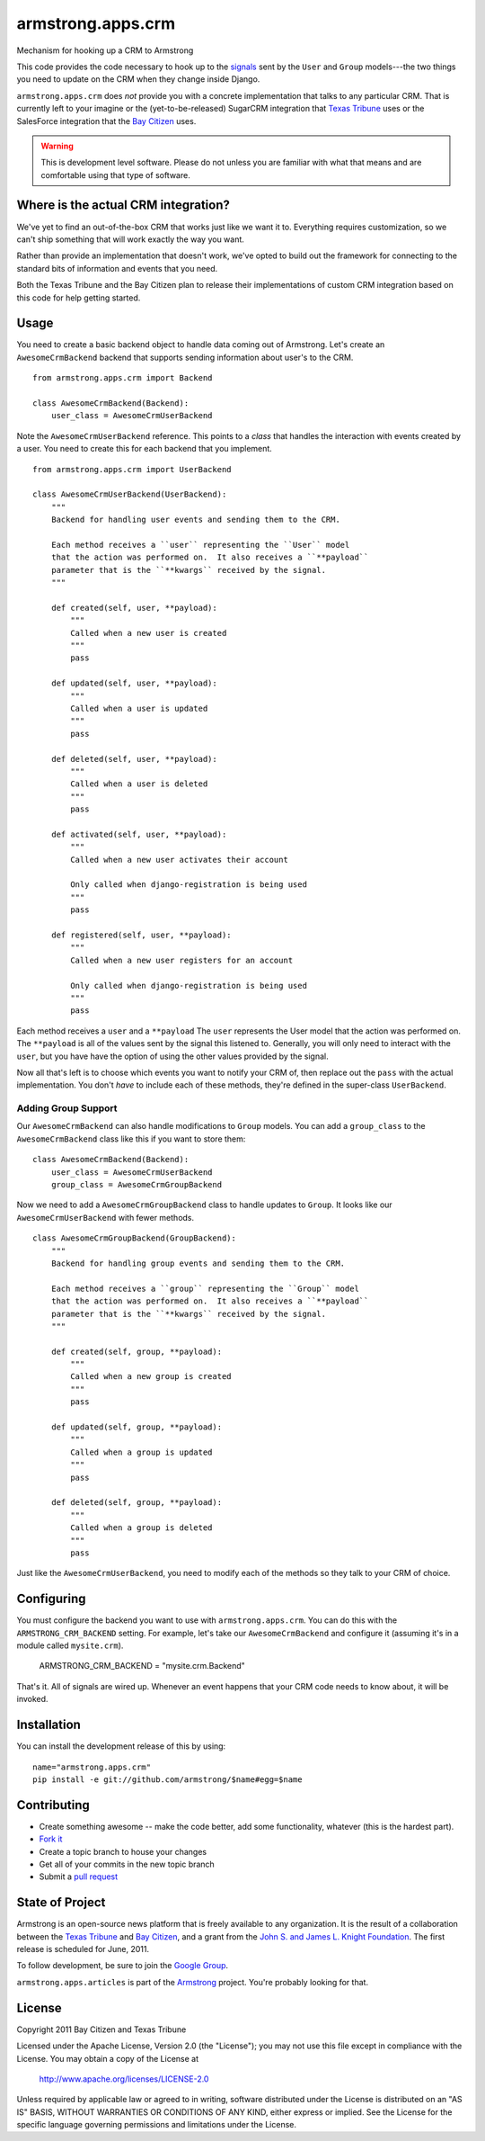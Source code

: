 armstrong.apps.crm
==================
Mechanism for hooking up a CRM to Armstrong

This code provides the code necessary to hook up to the `signals`_ sent by the ``User`` and ``Group`` models---the two things you need to update on the CRM when they change inside Django.

``armstrong.apps.crm`` does *not* provide you with a concrete implementation that talks to any particular CRM.  That is currently left to your imagine or the (yet-to-be-released) SugarCRM integration that `Texas Tribune`_ uses or the SalesForce integration that the `Bay Citizen`_ uses.

.. warning:: This is development level software.  Please do not unless you are
             familiar with what that means and are comfortable using that type
             of software.

.. _signals: https://docs.djangoproject.com/en/1.3/topics/signals/


Where is the actual CRM integration?
------------------------------------
We've yet to find an out-of-the-box CRM that works just like we want it to.
Everything requires customization, so we can't ship something that will work
exactly the way you want.

Rather than provide an implementation that doesn't work, we've opted to build
out the framework for connecting to the standard bits of information and
events that you need.

Both the Texas Tribune and the Bay Citizen plan to release their
implementations of custom CRM integration based on this code for help getting
started.


Usage
-----
You need to create a basic backend object to handle data coming out of
Armstrong.  Let's create an ``AwesomeCrmBackend`` backend that supports
sending information about user's to the CRM.

::

    from armstrong.apps.crm import Backend

    class AwesomeCrmBackend(Backend):
        user_class = AwesomeCrmUserBackend

Note the ``AwesomeCrmUserBackend`` reference.  This points to a *class* that
handles the interaction with events created by a user.  You need to create
this for each backend that you implement.

::

    from armstrong.apps.crm import UserBackend

    class AwesomeCrmUserBackend(UserBackend):
        """
        Backend for handling user events and sending them to the CRM.

        Each method receives a ``user`` representing the ``User`` model
        that the action was performed on.  It also receives a ``**payload``
        parameter that is the ``**kwargs`` received by the signal.
        """

        def created(self, user, **payload):
            """
            Called when a new user is created
            """
            pass

        def updated(self, user, **payload):
            """
            Called when a user is updated
            """
            pass

        def deleted(self, user, **payload):
            """
            Called when a user is deleted
            """
            pass

        def activated(self, user, **payload):
            """
            Called when a new user activates their account

            Only called when django-registration is being used
            """
            pass

        def registered(self, user, **payload):
            """
            Called when a new user registers for an account

            Only called when django-registration is being used
            """
            pass


Each method receives a ``user`` and a ``**payload``  The ``user`` represents the
User model that the action was performed on.  The ``**payload`` is all of the
values sent by the signal this listened to.  Generally, you will only need to
interact with the ``user``, but you have have the option of using the other
values provided by the signal.

Now all that's left is to choose which events you want to notify your CRM of,
then replace out the ``pass`` with the actual implementation.  You don't *have*
to include each of these methods, they're defined in the super-class
``UserBackend``.


Adding Group Support
""""""""""""""""""""
Our ``AwesomeCrmBackend`` can also handle modifications to ``Group`` models.
You can add a ``group_class`` to the ``AwesomeCrmBackend`` class like this if
you want to store them:

::

    class AwesomeCrmBackend(Backend):
        user_class = AwesomeCrmUserBackend
        group_class = AwesomeCrmGroupBackend

Now we need to add a ``AwesomeCrmGroupBackend`` class to handle updates to
``Group``.  It looks like our ``AwesomeCrmUserBackend`` with fewer methods.

::

    class AwesomeCrmGroupBackend(GroupBackend):
        """
        Backend for handling group events and sending them to the CRM.

        Each method receives a ``group`` representing the ``Group`` model
        that the action was performed on.  It also receives a ``**payload``
        parameter that is the ``**kwargs`` received by the signal.
        """

        def created(self, group, **payload):
            """
            Called when a new group is created
            """
            pass

        def updated(self, group, **payload):
            """
            Called when a group is updated
            """
            pass

        def deleted(self, group, **payload):
            """
            Called when a group is deleted
            """
            pass

Just like the ``AwesomeCrmUserBackend``, you need to modify each of the methods
so they talk to your CRM of choice.


Configuring
-----------
You must configure the backend you want to use with ``armstrong.apps.crm``.
You can do this with the ``ARMSTRONG_CRM_BACKEND`` setting.  For example, let's
take our ``AwesomeCrmBackend`` and configure it (assuming it's in a module
called ``mysite.crm``).

    ARMSTRONG_CRM_BACKEND = "mysite.crm.Backend"

That's it.  All of signals are wired up.  Whenever an event happens that your
CRM code needs to know about, it will be invoked.


Installation
------------

You can install the development release of this by using::

    name="armstrong.apps.crm"
    pip install -e git://github.com/armstrong/$name#egg=$name


Contributing
------------

* Create something awesome -- make the code better, add some functionality,
  whatever (this is the hardest part).
* `Fork it`_
* Create a topic branch to house your changes
* Get all of your commits in the new topic branch
* Submit a `pull request`_

.. _pull request: http://help.github.com/pull-requests/
.. _Fork it: http://help.github.com/forking/


State of Project
----------------
Armstrong is an open-source news platform that is freely available to any
organization.  It is the result of a collaboration between the `Texas Tribune`_
and `Bay Citizen`_, and a grant from the `John S. and James L. Knight
Foundation`_.  The first release is scheduled for June, 2011.

To follow development, be sure to join the `Google Group`_.

``armstrong.apps.articles`` is part of the `Armstrong`_ project.  You're
probably looking for that.

.. _Texas Tribune: http://www.texastribune.org/
.. _Bay Citizen: http://www.baycitizen.org/
.. _John S. and James L. Knight Foundation: http://www.knightfoundation.org/
.. _Google Group: http://groups.google.com/group/armstrongcms
.. _Armstrong: http://www.armstrongcms.org/


License
-------
Copyright 2011 Bay Citizen and Texas Tribune

Licensed under the Apache License, Version 2.0 (the "License");
you may not use this file except in compliance with the License.
You may obtain a copy of the License at

   http://www.apache.org/licenses/LICENSE-2.0

Unless required by applicable law or agreed to in writing, software
distributed under the License is distributed on an "AS IS" BASIS,
WITHOUT WARRANTIES OR CONDITIONS OF ANY KIND, either express or implied.
See the License for the specific language governing permissions and
limitations under the License.
